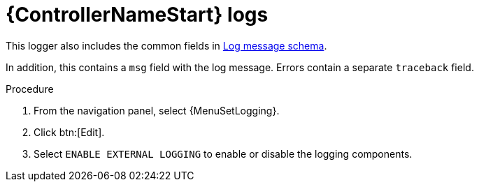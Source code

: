 [id="ref-controller-logs"]

= {ControllerNameStart} logs

This logger also includes the common fields in xref:ref-controller-log-message-schema[Log message schema].

In addition, this contains a `msg` field with the log message.
Errors contain a separate `traceback` field.

.Procedure
. From the navigation panel, select {MenuSetLogging}. 
. Click btn:[Edit].
. Select `ENABLE EXTERNAL LOGGING` to enable or disable the logging components.
